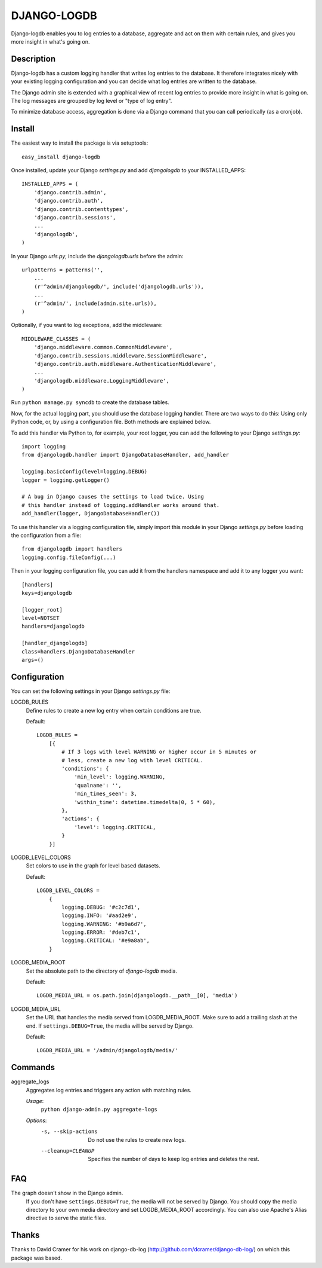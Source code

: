 ============
DJANGO-LOGDB
============

Django-logdb enables you to log entries to a database, aggregate and act on 
them with certain rules, and gives you more insight in what's going on.

-----------
Description
-----------

Django-logdb has a custom logging handler that writes log entries to the
database. It therefore integrates nicely with your existing logging 
configuration and you can decide what log entries are written to the database.

The Django admin site is extended with a graphical view of recent log entries
to provide more insight in what is going on. The log messages are grouped by
log level or "type of log entry".

To minimize database access, aggregation is done via a Django command that you
can call periodically (as a cronjob).

-------
Install
-------

The easiest way to install the package is via setuptools::

    easy_install django-logdb

Once installed, update your Django `settings.py` and add `djangologdb` to your 
INSTALLED_APPS::

    INSTALLED_APPS = (
        'django.contrib.admin',
        'django.contrib.auth',
        'django.contrib.contenttypes',
        'django.contrib.sessions',
        ...
        'djangologdb',
    )

In your Django `urls.py`, include the `djangologdb.urls` before the admin::

    urlpatterns = patterns('',
        ...
        (r'^admin/djangologdb/', include('djangologdb.urls')),
        ...
        (r'^admin/', include(admin.site.urls)),
    )

Optionally, if you want to log exceptions, add the middleware::

    MIDDLEWARE_CLASSES = (
        'django.middleware.common.CommonMiddleware',
        'django.contrib.sessions.middleware.SessionMiddleware',
        'django.contrib.auth.middleware.AuthenticationMiddleware',
        ...
        'djangologdb.middleware.LoggingMiddleware',
    )

Run ``python manage.py syncdb`` to create the database tables.



Now, for the actual logging part, you should use the database logging handler.
There are two ways to do this: Using only Python code, or, by using a 
configuration file. Both methods are explained below. 

To add this handler via Python to, for example, your root logger, you can add
the following to your Django `settings.py`::

    import logging
    from djangologdb.handler import DjangoDatabaseHandler, add_handler
    
    logging.basicConfig(level=logging.DEBUG)
    logger = logging.getLogger()
    
    # A bug in Django causes the settings to load twice. Using 
    # this handler instead of logging.addHandler works around that.
    add_handler(logger, DjangoDatabaseHandler())
        
To use this handler via a logging configuration file, simply import this module
in your Django `settings.py` before loading the configuration from a file::

    from djangologdb import handlers
    logging.config.fileConfig(...)
    
Then in your logging configuration file, you can add it from the handlers 
namespace and add it to any logger you want::

    [handlers]
    keys=djangologdb
    
    [logger_root]
    level=NOTSET
    handlers=djangologdb
    
    [handler_djangologdb]
    class=handlers.DjangoDatabaseHandler
    args=()

-------------
Configuration
-------------

You can set the following settings in your Django `settings.py` file:

LOGDB_RULES
    Define rules to create a new log entry when certain conditions are true.
    
    Default::
    
        LOGDB_RULES = 
            [{
                # If 3 logs with level WARNING or higher occur in 5 minutes or
                # less, create a new log with level CRITICAL.
                'conditions': {
                    'min_level': logging.WARNING,
                    'qualname': '',
                    'min_times_seen': 3,
                    'within_time': datetime.timedelta(0, 5 * 60),
                },
                'actions': {
                    'level': logging.CRITICAL,
                }
            }]

LOGDB_LEVEL_COLORS
    Set colors to use in the graph for level based datasets.

    Default::
    
        LOGDB_LEVEL_COLORS =
            {
                logging.DEBUG: '#c2c7d1',
                logging.INFO: '#aad2e9',
                logging.WARNING: '#b9a6d7',
                logging.ERROR: '#deb7c1',
                logging.CRITICAL: '#e9a8ab',
            }

LOGDB_MEDIA_ROOT
    Set the absolute path to the directory of `django-logdb` media.
    
    Default::
        
        LOGDB_MEDIA_URL = os.path.join(djangologdb.__path__[0], 'media')
    
LOGDB_MEDIA_URL
    Set the URL that handles the media served from LOGDB_MEDIA_ROOT. Make sure
    to add a trailing slash at the end. If ``settings.DEBUG=True``, the media
    will be served by Django.
    
    Default::    
    
        LOGDB_MEDIA_URL = '/admin/djangologdb/media/'

--------
Commands
--------

aggregate_logs
    Aggregates log entries and triggers any action with matching rules. 
    
    *Usage*:
        ``python django-admin.py aggregate-logs``
        
    *Options*:
        -s, --skip-actions    Do not use the rules to create new logs.
        --cleanup=CLEANUP     Specifies the number of days to keep log entries
                              and deletes the rest.

---
FAQ
---

The graph doesn't show in the Django admin.
    If you don't have ``settings.DEBUG=True``, the media will not be served by 
    Django. You should copy the media directory to your own media directory and
    set LOGDB_MEDIA_ROOT accordingly. You can also use Apache's Alias directive
    to serve the static files.

------
Thanks
------

Thanks to David Cramer for his work on django-db-log 
(http://github.com/dcramer/django-db-log/) on which this package was based.